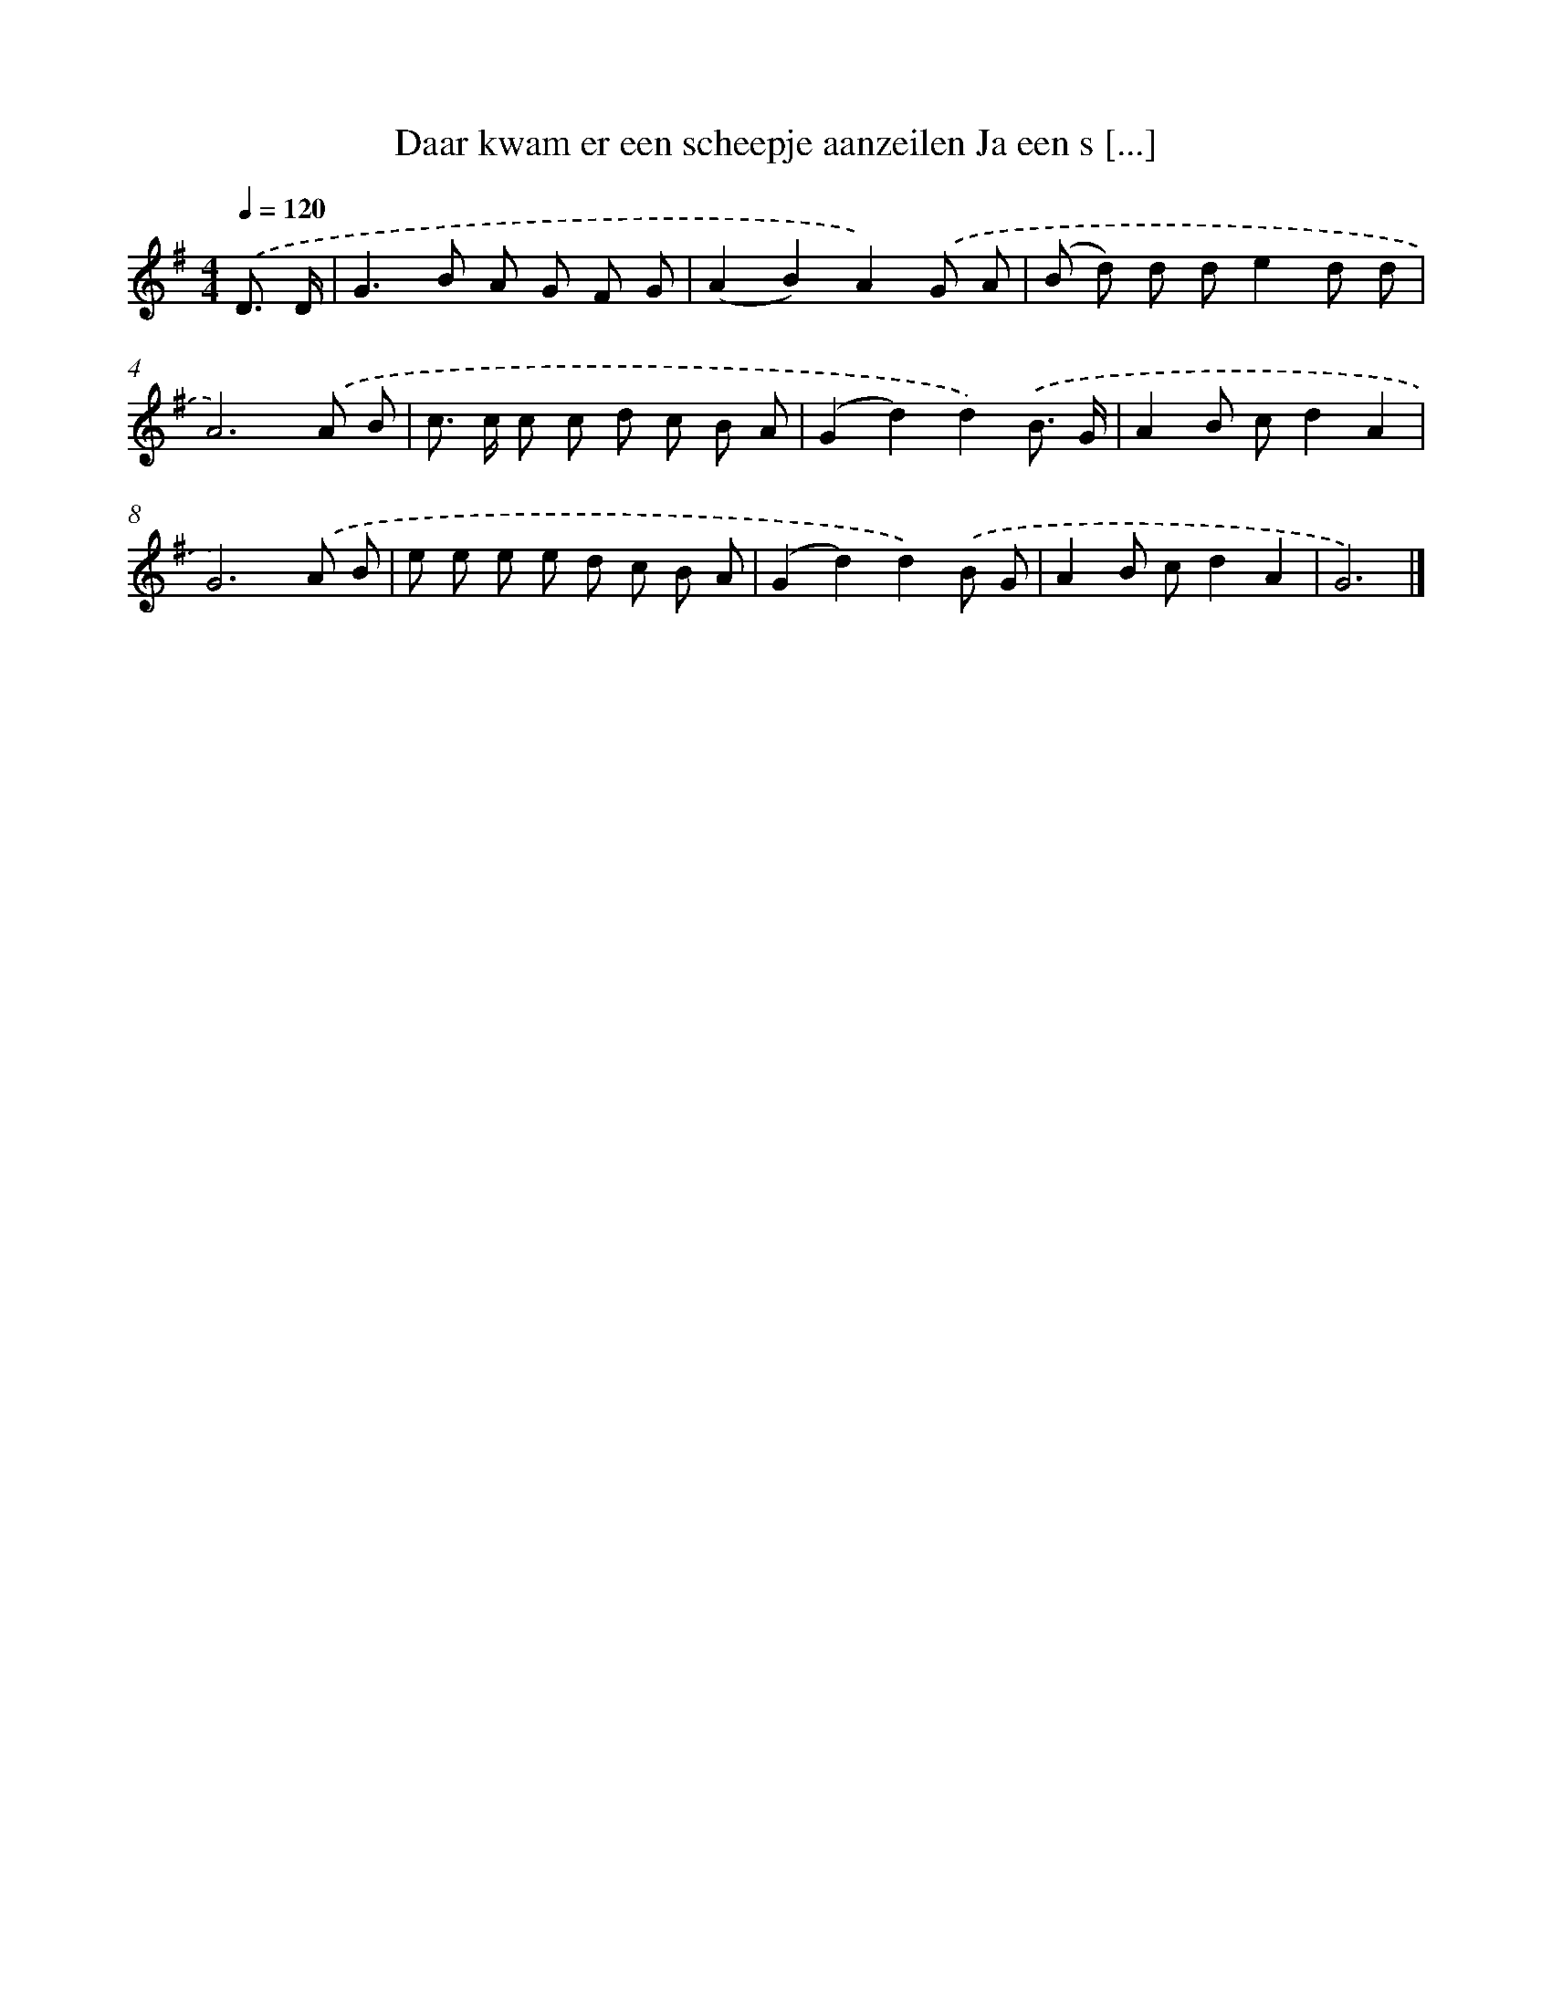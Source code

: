 X: 3607
T: Daar kwam er een scheepje aanzeilen Ja een s [...]
%%abc-version 2.0
%%abcx-abcm2ps-target-version 5.9.1 (29 Sep 2008)
%%abc-creator hum2abc beta
%%abcx-conversion-date 2018/11/01 14:36:01
%%humdrum-veritas 4059709686
%%humdrum-veritas-data 3656740403
%%continueall 1
%%barnumbers 0
L: 1/8
M: 4/4
Q: 1/4=120
K: G clef=treble
.('D3/ D/ [I:setbarnb 1]|
G2>B2 A G F G |
(A2B2)A2).('G A |
(B d) d de2d d |
A6).('A B |
c> c c c d c B A |
(G2d2)d2).('B3/ G/ |
A2B cd2A2 |
G6).('A B |
e e e e d c B A |
(G2d2)d2).('B G |
A2B cd2A2 |
G6) |]
